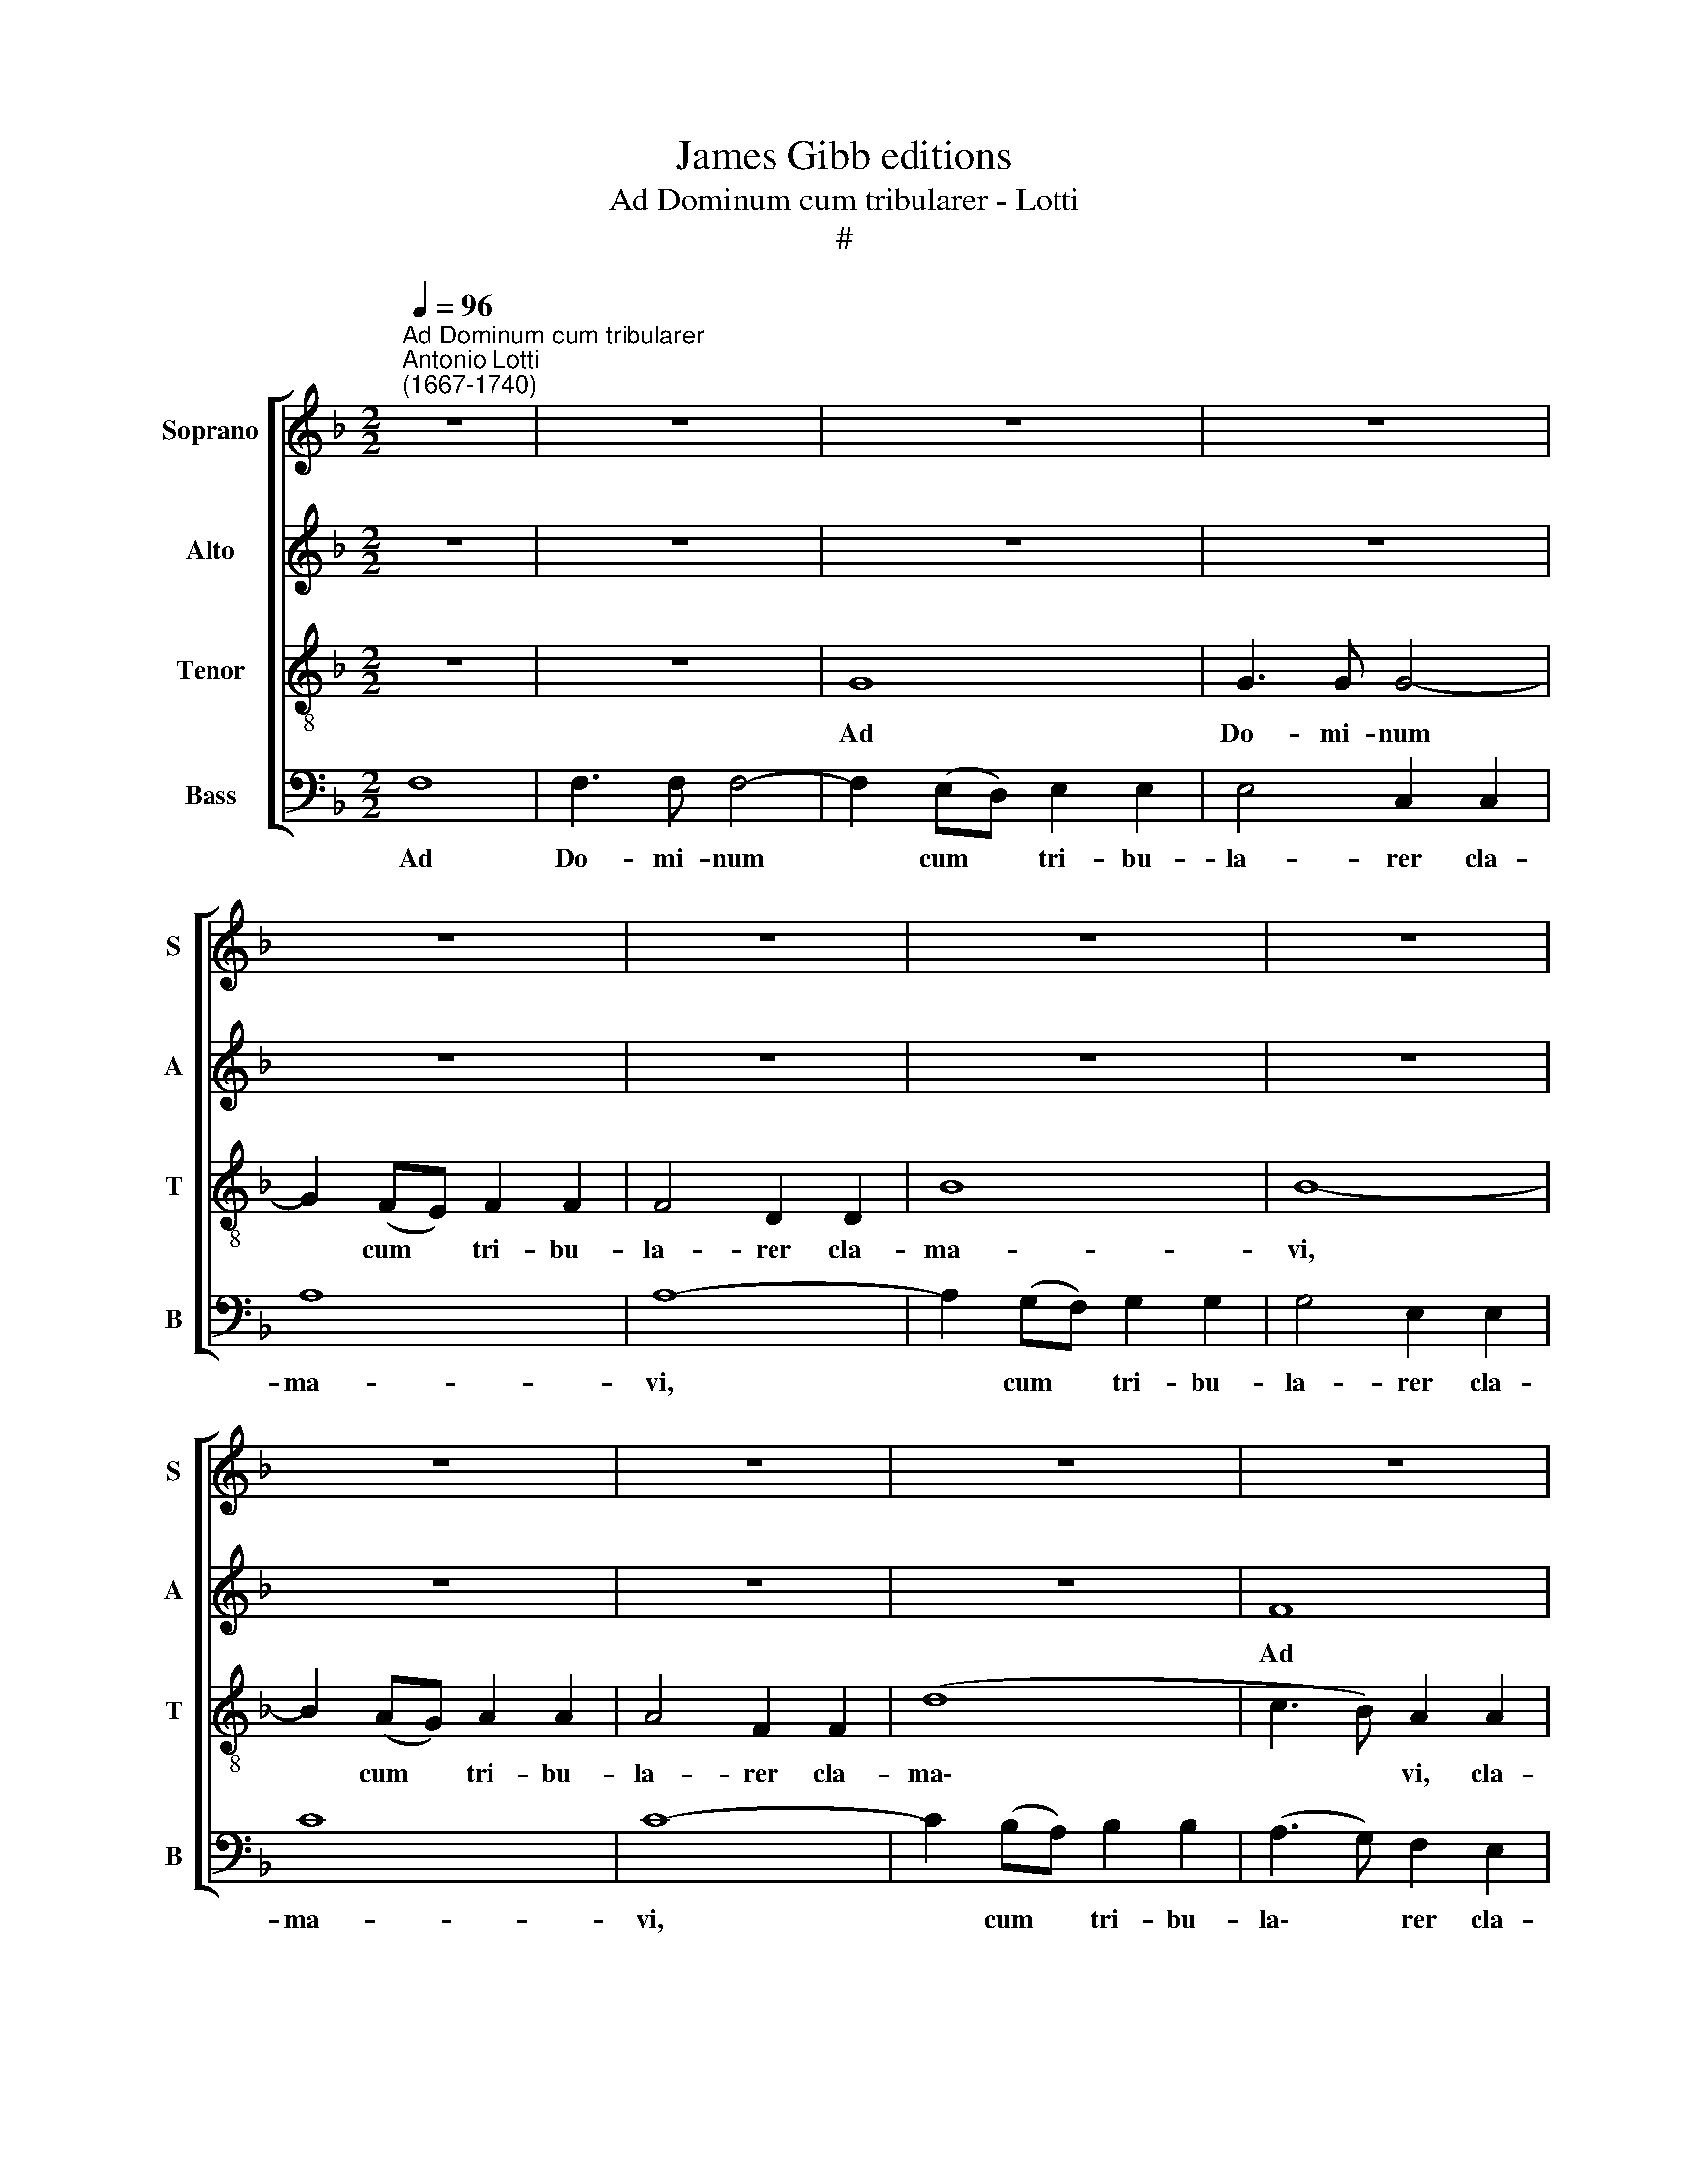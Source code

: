 X:1
T:James Gibb editions
T:Ad Dominum cum tribularer - Lotti
T:#
%%score [ 1 2 3 4 ]
L:1/8
Q:1/4=96
M:2/2
K:F
V:1 treble nm="Soprano" snm="S"
V:2 treble nm="Alto" snm="A"
V:3 treble-8 nm="Tenor" snm="T"
V:4 bass nm="Bass" snm="B"
V:1
"^Ad Dominum cum tribularer""^Antonio Lotti\n(1667-1740)" z8 | z8 | z8 | z8 | z8 | z8 | z8 | z8 | %8
w: ||||||||
 z8 | z8 | z8 | z8 | z8 | G8 | G3 G G4- | G2 (FE) F2 F2 | F4 D2 D2 | B8 | B8- | B2 (AG) A2 A2 | %20
w: |||||Ad|Do- mi- num|* cum * tri- bu-|la- rer cla-|ma-|vi|* cum * tri- bu-|
 A4 F2 F2 | d8 | c8 | z8 | z2 c2 c2 =B2 | c2 A2 G4 | z8 | z2 B2 B2 A2 | B2 G4 F2- | F2 (ED) E2 E2 | %30
w: la- rer cla-|ma-|vi,||Et ex- au-|dí- vit me,||et ex- au-|di- vit, ex\-|* au\- * di- vit|
 F8 | z8 | z8 | z8 | z8 | A3 A d4 | c2 cc c2 BA | =B4 B2 ^c2 | d3 d d2 d2 | d8 | ^c4 c2 c2 | %41
w: me.|||||Do- mi- ne,|* lí- be- ra a- ni-|me- am a|la- bi- is i-|ni-|quis Et a|
 d4 =B2 B2 | (=B8- | B3 ^G A4- | A2 ^G^F G4) | A8 | z8 | c4 A2 A2 | B4 G2 G2 | c4 c2 c2 | c4 A4 | %51
w: lin- gua do-|lo\-|||sa.||Quid de- tur|tí- bi, aut|quid ap- po-|na- tur|
 B4 A4 | z4 z2 d2 | ^c4 c2 c2 | (d4 A4 | B8) | A8 | z8 | z8 | z8 | z8 | z4 z2 d2 | B2 GA B2 Bc | %63
w: tí- bi|Ad|lín- guam do|lo\- *||sam?|||||Sa-|git- tae po- ten- tis a-|
 d2 D2 d2 d2 | ^c3 c =c2 c2 | =B4 _B4 | A3 A A2 A2 | G4 G4 | ^F3 F G2 B2 | (B2 AG A2) G2 | %70
w: cu- tae, Cum car-|bo- ni- bus de-|so- la-|to- ri- is, de-|so- la-|to- ri- is, de-|so\- * * * la-|
 (^F2 G4) F2 | G4 G2 G2 | c4 =B4 | c2 e2 A2 c2 | d3 c =B4 | c4 z4 | z8 | z8 | z8 | z8 | z4 c2 c2 | %81
w: to\- * ri-|is. He- u|mí- hi,|quí- a in- co-|la- tus me-|us|||||Ha- bi|
 =B2 BB A2 A2 | G2 GA (!courtesy!_B4 | A6 GF) | G4 G2 G2 | G3 G E4 | c2 c2 c3 c | A4 f2 f2 | %88
w: ta- vi cum ha- bi-|tan- ti- bus Ce\-||dar; Mul- tum|in- co- la,|mul- tum in co-|la, mul- tum|
 f3 f d4 | B2 B2 _e4- | e2 c4 B2 | (A3 B c4- | cB B4 A2) | B4 d4 | d2 d4 d2 | B2 B2 G4 | F4 B4 | %97
w: in- co- la|fu- it a\-|* ni ma|me\- * *||a. Cum|his qui o-|de- runt pa-|cem e-|
 A2 A2 G3 G | ^F8 | d2 d2 =B2 d2 | G2 G2 z4 | z8 | F3 F (FGF_E | D2) D2 B3 B | (BcB_A GAGF | %105
w: ram pa- cí- fi-|cus:|Cum lo- que- bar|íl- lis,||im- pu- gna\- * * *|* bant, im- pu-|gna\- * * * * * * *|
 _E2 E2 c3 c | (cdcB !courtesy!=A4) | =B2 c2 B2 B2 | z2 =B4 c2 | d4 c3 c | =B2 c4 B2) | c8 | z8 | %113
w: * bant, im- pu-|gna\- * * * *|bant me gra- tis,|im- pu-|gna- bant me|gra\- * *|tis.||
 z8 | z8 | z8 | z8 | (F3 G A2) B2 | (A4 G3 A | B2 G3 A =B2 | c2 A2) G4 | z8 | z2 (F2 G2 A2 | %123
w: ||||A\- * * men,|a\- * *||* * men,||a\- * *|
 B2 G2 A3 B) | c2 (c4 BA | BG B4 AG | AG G4 ^F2) | G4 z4 | z2 (G2 A2 =B2) | c4 z4 | z4 z2 (c2 | %131
w: |men, a\- * *|||men,|a\- * *|men,|a\-|
 d2 e2 f2 d2) | c4 (B4- | B2 A4 G2- | GF F4 E2) | %135
w: |men, a\-|||
[Q:1/4=95] F2[Q:1/4=94] (A2[Q:1/4=93] B2[Q:1/4=92] c2 |[Q:1/4=90] d4)[Q:1/4=88] c4 |[Q:1/4=85] d8 | %138
w: men, a\- * *|* men,|a-|
[Q:1/4=84] c16 |] %139
w: men.|
V:2
 z8 | z8 | z8 | z8 | z8 | z8 | z8 | z8 | z8 | z8 | z8 | F8 | F3 F F4- | F2 (ED) E2 E2 | E4 C2 C2 | %15
w: |||||||||||Ad|Do- mi- num|* cum * tri- bu-|la- rer cla-|
 A8 | A8- | A2 (GF) G2 G2 | G4 G2 G2 | (G2 FE) F2 F2 | F2 F2 A4 | F2 F2 E4 | F8 | z4 z2 F2 | %24
w: ma-|vi,|* cum * tri- bu-|la- rer cla-|ma\- * * vi, cum|tri- bu- la-|rer cla- ma-|vi,|Et|
 F2 E2 F2 D2 | C8 | D4 E2 (F2- | F2 E2) (F3 E) | D2 E2 C2 C2 | C6 C2 | C8 | z8 | z8 | z8 | %34
w: ex- au- dí- vit|me,|et ex- au\-|* * di\- *|vit, et ex- au-|di- vit|me.||||
 D3 D A4 | F2 FF F2 ED | E4 E2 ^F2 | G3 G G2 G2 | F4 F2 F2 | F8 | E4 A2 A2 | A4 D2 D2 | (D8- | %43
w: Do- mi- ne,|lí- be- ra a- ni- mam|me- am a|la- bi- is i-|ní- quis, i-|ni-|quis Et a|lin- gua do|lo\-|
 D4 C2 =B,A, | E8) | E4 A4 | F2 F2 G4 | E2 E2 F4 | F2 F2 G2 G2 | G4 A2 A2 | F2 FF F2 F2 | G4 F4 | %52
w: ||sa. Quid|de- tur tí-|bi, aut quid|ap- po- na- tur|tí- bi, aut|quid ap- po- na- tur|tí- bi|
 z4 z2 F2 | G4 G2 G2 | (^F8 | E8) | ^F8 | z8 | z2 G2 ^F2 DE | ^F2 FG A2 A,2 | A2 A2 ^G3 G | %61
w: Ad|lín- guam do|lo\-||sam?||Sa- git- tae po-|ten- tis a- cu- tae,|Cum car- bo- ni-|
 =G2 G2 ^F2 A2 | D3 D D4 | z4 z2 ^F2 | E2 A,=B, C2 CD | E2 E2 E2 E2 | E3 E D2 D2 | D4 ^C4 | %68
w: bus de- so- la-|to- ri- is,|sa-|git- tae po- ten- tis a|cu- tae, Cum car-|bo- ni- bus de-|so- la-|
 D3 D D2 G2 | _E4 E4 | D6 D2 | D8 | C2 C2 G4 | E4 F2 A2 | D2 F2 G3 F | E4 D4 | z8 | z8 | z8 | %79
w: to- ri- is, de-|so- la-|to- ri-|is.|He- u mí-|hi, quí- a|in- co- la- tus|me- us||||
 z4 G2 G2 | F2 FF E2 E2 | (D3 E F2) C2 | C4 (F3 E/D/ | C2 F4 ED | E4) E2 E2 | E3 E C4 | z4 A2 A2 | %87
w: Ha- bi-|ta- vi cum ha- bi-|tan\- * * ti-|bus Ce\- * *||dar; Mul- tum|in- co- la,|mul- tum|
 A3 A F4 | z4 B2 B2 | B3 B G4 | G2 G2 G2 GG | F8- | F8 | F4 F4 | F2 F4 F2 | G2 F2 _E4 | D4 F4 | %97
w: in- co- la,|mul- tum|ín- cola *|fu- it a- ni- ma|me\-||a. Cum|his qui o-|de- runt pa-|cem e-|
 _E2 E2 D3 D | D8 | z8 | G2 G2 _E2 G2 | C2 C2 F3 F | (FGF_E DEDC | B,2) B,2 z4 | z4 G3 G | %105
w: ram pa- cí- fi-|cus:||Cum lo- que- bar|íl- lis, im- pu-|gna\- * * * * * * *|* bant,|im- pu-|
 (G_AGF E2) E2 | F3 F F4 | G2 G2 G2 G2 | z2 G4 G2 | _A4 G2 A2 | G8 | G8 | z8 | z8 | z8 | %115
w: gna\- * * * * bant,|im- pu- gna-|bant me gra- tis,|im- pu-|gna- bant me|gra-|tis.||||
 (C3 D E2) F2 | (E4 D3 E | F6) E2 | (F2 D2 E4 | F2 G4 F2 | E2 F2) E4 | z8 | z4 z2 (C2 | %123
w: A\- * * men,|a\- * *|* men,|a\- * *||* * men,||a\-|
 D2 E2 F2 D2) | E4 ^F3 F | (G3 =F _E4- | E2 C2 D4) | D4 z4 | z2 (E2 F2 G2) | E4 z4 | z4 z2 (E2 | %131
w: |men, a- men,|a\- * *||men,|a\- * *|men,|a\-|
 F2 G2 A2 F2) | F2 (A4 G2- | G2 F4 ED | C8- | C2) C2 G2 G2 | F4 F4 | F8 | F16 |] %139
w: |men, a\- *|||* men, a- men,|a- men,|a-|men.|
V:3
 z8 | z8 | G8 | G3 G G4- | G2 (FE) F2 F2 | F4 D2 D2 | B8 | B8- | B2 (AG) A2 A2 | A4 F2 F2 | (d8 | %11
w: ||Ad|Do- mi- num|* cum * tri- bu-|la- rer cla-|ma-|vi,|* cum * tri- bu-|la- rer cla-|ma\-|
 c3 B) A2 A2 | (A3 G A2 =B2) | c6 c2 | c4 c4 | c4 c2 c2 | d8 | d2 d2 d2 (cB) | c8 | c2 c2 c2 c2 | %20
w: * * vi, cla-|ma\- * * *|vi, cum|tri- bu-|la- rer cla-|ma-|vi, cum tri- bu\- *|la-|rer, cum tri- bu-|
 d4 c2 c2 | (c2 BA G4) | A6 c2 | c2 =B2 c2 A2 | G4 z4 | z2 f2 f2 e2 | f2 d2 c2 c2 | B2 B2 c4 | %28
w: la- rer cla-|ma\- * * *|vi, Et|ex- au- dí- vit|me,|et ex- au-|di- vit me, et|ex- au- di-|
 B2 c2 A2 A2 | G6 G2 | A8 | z8 | A3 A d4 | c2 cc c2 BA | B4 A2 e2 | d3 A A2 A2 | A4 c2 c2 | %37
w: vit, et ex- au-|di- vit|me.||Do- mi- ne,|lí- be- ra a- ni- mam|me- am a|la- bi- is i-|ni- quis, a|
 d3 d d2 e2 | =B4 B2 B2 | =B8 | ^c4 e2 e2 | A4 ^G2 G2 | (^G8- | G3 =B e2 dc | =B8) | ^c8 | %46
w: la- bi- is i-|ní- quis, i-|ni-|quis Et a|lin- gua do|lo\-|||sa.|
 d4 !courtesy!_B2 B2 | c4 c4 | d4 c2 c2 | e4 f2 f2 | A2 AA c2 c2 | c4 c4 | z2 A2 A4 | %53
w: Quid de- tur|tí- bi,|quid de- tur|tí- bi, aut|quid ap- po- na- tur|tí- bi|Ad lin-|
 !courtesy!_B6 (AG) | (A4 d4 | ^c8) | d8 | z2 d2 B2 GA | B2 Bc d2 D2 | d2 d2 ^c3 c | %60
w: guam do- *|lo\- *||sam?|Sa- gít- tae po-|ten- tis a- cu- tae,|Cum car- bo- ni-|
 =c2 c2 =B2 B2 | !courtesy!_B3 B A2 ^F2 | G4 G4 | (A2 ^FG A3 =B | ^c3) d e4 | z4 z2 !courtesy!_B2 | %66
w: bus de- so- la-|to- ri- is, de-|so- la-|to\- * * * *|* ri- is,|de|
 c4 A4 | (B3 A G4 | A3) A B2 d2 | (d2 cB c2) c2 | (c2 B2 A3) A | =B8 | z8 | z8 | z4 G2 G2 | %75
w: so- la-|to\- * *|* ri- is, de-|so\- * * * la-|tó\- * * ri-|is.|||He- u|
 c4 =B4 | c2 e2 A2 c2 | d3 c =B4 | c4 A2 d2 | (=B4 c4- | c2) =B2 c4 | z4 z2 c2 | G2 G2 F2 FG | %83
w: mí hi,|qui- a in- co-|la- tus me-|us pro- lon-|ga\- *|* tus est!|cum|ha- bi- tan- ti- bus|
 (A3 B c3 d) | c8 | z4 c2 c2 | c3 c A4 | z4 d2 d2 | d3 d G4 | z4 B2 B2 | c3 d _e4 | (_e6 dc | %92
w: Ce\- * * *|dar;|Mu- ltum|in- co- la,|mul- tum|in- co- la|fu- it|a- ni- ma|me\- * *|
 d3 c/B/ c4) | d4 d4 | d2 d4 d2 | d2 d2 B4 | B4 d4 | c2 c2 B3 B | A4 d2 d2 | =B2 d2 G2 G2 | %100
w: |a. Cum|his qui o-|de- runt pa-|cem e-|ram pa- cí- fi-|cus: Cum lo-|que- bar íl- lis,|
 z4 c3 c | (cdcB ABAG | F2) F2 f3 f | (fgf_e dedc | B2) B2 _e3 e | (_efed c2) c2 | c3 c c4 | %107
w: im- pu-|gna\- * * * * * * *|* bant, im- pu-|gna\- * * * * * * *|* bant, im- pu-|gna\- * * * * bant,|im- pu- gna-|
 d2 _e2 d2 d2 | z2 d4 _e2 | f4 _e2 f2 | (f2 _e2 d4) | !courtesy!=e8 | z8 | (c3 d e2) f2 | %114
w: bant me gra- tis,|im- pu-|gna- bant me|gra\- * *|tis.||A\- * * men,|
 (e4 d3 e) | f2 A2 (B2 A2 | G2 A2 d4 | c6 B2 | c2 AB) c4 | z2 (c4 d2 | G2 AB) c2 (c2 | %121
w: a\- * *|men, a\- * *|||* * * men,|a\- *|* * * men, a\-|
 d2 e2 f2 d2) | c4 (B2 A2 | G2 c4 A2) | G4 d3 d | (dB d4 cB | c2 G2 A4) | =B2 (B2 c2 d2) | e4 z4 | %129
w: |men, a\- *||men, a- men,|a\- * * * *||men, a\- * *|men,|
 z2 (E2 F2 G2 | A2 F2) E2 (e2 | d2 B2 c2 B2) | A2 (f2 B4 | c3 d B4 | A4 G4) | A2 (f4 _e2 | %136
w: a\- * *|* * men, a\-||men, a\- *|||men, a\- *|
 d2 cB) A2 (c2- | c2 BA B4- | B2 AG) A12 |] %139
w: * * * men, a\-||* * * men.|
V:4
 F,8 | F,3 F, F,4- | F,2 (E,D,) E,2 E,2 | E,4 C,2 C,2 | A,8 | A,8- | A,2 (G,F,) G,2 G,2 | %7
w: Ad|Do- mi- num|* cum * tri- bu-|la- rer cla-|ma-|vi,|* cum * tri- bu-|
 G,4 E,2 E,2 | C8 | C8- | C2 (B,A,) B,2 B,2 | (A,3 G,) F,2 E,2 | D,8 | C,2 C,2 C2 C2 | C4 E,2 E,2 | %15
w: la- rer cla-|ma-|vi,|* cum * tri- bu-|la\- * rer cla-|ma-|\-vi, cum tri- bu-|la- rer cla-|
 (F,6 E,2) | D,6 (E,F,) | G,8 | E,2 E,2 E,2 (D,C,) | F,4 F,2 F,2 | (D,3 E, F,2 G,A, | B,4 B,,4) | %22
w: ma\- *|vi, cla\- *|ma-|vi, cum tri- bu\- *|la- rer cla-|ma\- * * * *||
 F,6 F,2 | E,2 D,2 E,2 F,2 | C,4 z4 | z4 z2 C2 | C2 =B,2 C2 A,2 | G,4 F,4 | (G,2 E,2) F,4 | %29
w: vi, Et|ex- au- dí- vit|me,|et|ex- au- dí- vit|me, et|ex\- * au-|
 C,6 C,2 | F,8 | D,3 D, A,4 | F,2 F,F, F,2 E,D, | E,4 E,2 ^F,2 | G,3 G, ^C,2 C,2 | D,8 | %36
w: di- vit|me.|Do- mi- ne,|li- be- ra a- ni- mam|me- am a|la- bi- is i-|ni-|
 A,,4 z2 A,2 | G,3 G, G,2 G,2 | ^G,4 G,2 G,2 | ^G,8 | A,4 A,2 A,2 | F,4 F,2 F,2 | E,8- | E,8 | %44
w: quis, a|la- bi- is i-|ní- quis, i-|ni-|quis Et a|lin- gua do-|lo\-||
 E,8 | A,,8 | z8 | z4 F,4 | D,2 D,2 E,4 | C,2 C,2 F,4 | F,2 F,2 F,2 F,2 | E,4 F,4 | z2 F,2 F,4 | %53
w: |sa.||Quid|de- tur tí-|bi, aut quid|ap- po- na- tur|tí- bi|Ad lin-|
 _E,6 E,2 | (D,8 | G,8) | D,8 | z8 | z8 | z8 | z8 | z8 | z4 z2 G,2 | ^F,2 D,E, F,2 F,G, | %64
w: guam do-|lo\-||sam?||||||Sa-|git- tae po- ten- tis a-|
 A,2 A,,2 A,2 A,2 | ^G,3 G, =G,2 G,2 | ^F,4 =F,4 | (!courtesy!=E,4 _E,4 | D,3) D, G,2 G,2 | %69
w: cu- tae, Cum car-|bo- ni- bus de-|so- la-|to\- *|* ri- is, de-|
 C,4 C,4 | D,6 D,2 | G,,8 | z8 | z8 | z8 | C,2 C,2 G,4 | E,4 F,2 A,2 | D,2 F,2 G,3 F, | E,4 F,4 | %79
w: so- la-|to- ri-|is.||||He- u mi-|hi, qui- a|in- co- la- tus|me- us|
 D,2 G,2 (E,2 D,C, | D,2) D,2 C,4 | G,2 G,2 F,2 F, F, | E,2 E,2 D,2 D,E, | F,8 | C,8 | z8 | %86
w: pro- lon- ga\- * *|* tus est!|Ha- bi- ta- vi cum|ha- bi- tan- ti- bus|Ce-|dar;||
 z4 F,2 F,2 | F,3 F, D,4 | B,2 B,2 B,3 B, | G,4 _E,2 E,2 | _E,4 E,2 E,2 | F,8- | F,8 | B,,4 B,4 | %94
w: Mul- tum|in- co- la,|mul- tum in- co-|la fu it|a- ni- ma|me\-||a. Cum|
 B,2 B,4 B,2 | G,2 D,2 _E,4 | B,,4 B,4 | ^F,2 F,2 G,3 G, | D,8 | z4 G,2 G,2 | _E,2 G,2 C,2 C,2 | %101
w: his qui o-|de- runt pa-|cem e-|ram pa- cí- fi-|cus:|Cum lo-|que- bar íl- lis,|
 F,3 E, (F,G,F,_E, | D,_E,D,C, B,,2) B,,2 | B,3 B, (B,CB,_A, | G,_A,G,F, _E,2) E,2 | C3 C (CDCB, | %106
w: im- pu- gna\- * * *|* * * * * bant,|im- pu- gna\- * * *|* * * * * bant,|im- pu- gna\- * * *|
 _A,B,A,G, F,4) | G,2 C,2 G,2 G,2 | z2 G,4 C2 | =B,4 C2 C,2 | G,8 | C,8 | (F,3 G, A,2) B,2 | %113
w: |bant me gra- tis,|im- pu-|gna- bant me|gra-|tis.|A\- * * men,|
 (A,4 G,2 A,B, | C3 A, B,2 G,2 | A,2 F,2 G,2 F,2) | C,2 (C4 B,2 | A,3 G, F,2 G,2 | F,4) C,2 (C,2 | %119
w: a\- * * *|||men, a\- *||* men, a\-|
 D,2 E,2 F,2 D,2) | C,8 | z2 (G,2 A,2 B,2 | C2 A,2 G,2 F,2 | B,,2 C,2 F,4) | C,4 D,3 D, | %125
w: |men,|a\- * *|||men, a- men,|
 (G,4 (C,4 | C,2) _E,2) D,4 | G,,2 (G,2 A,2 =B,2) | C4 z4 | z2 (C,2 D,2 E,2 | F,2 D,2) C,2 C2- | %131
w: a\- *||men, a\- * *|men,|a\- * *|* * men, a\-|
 CB, G,2 F,2 B,2 | F,4 (G,3 F, | E,2 F,2 D,2 E,2 | F,4 C,4) | F,2 (F,2 G,2 A,2 | B,4) F,4 | B,,8 | %138
w: |men, a\- *|||men, a\- * *|* men,|a-|
 F,16 |] %139
w: men.|


